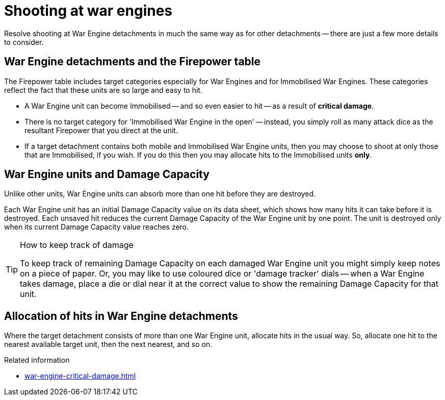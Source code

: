 = Shooting at war engines

Resolve shooting at War Engine detachments in much the same way as for other detachments -- there are just a few more details to consider.

== War Engine detachments and the Firepower table

The Firepower table includes target categories especially for War Engines and for Immobilised War Engines.
These categories reflect the fact that these units are so large and easy to hit.

* A War Engine unit can become Immobilised -- and so even easier to hit -- as a result of *critical damage*.
* There is no target category for 'Immobilised War Engine in the open' -- instead, you simply roll as many attack dice as the resultant Firepower that you direct at the unit.
* If a target detachment contains both mobile and Immobilised War Engine units, then you may choose to shoot at only those that are Immobilised, if you wish.
If you do this then you may allocate hits to the Immobilised units *only*.

== War Engine units and Damage Capacity

Unlike other units, War Engine units can absorb more than one hit before they are destroyed.

Each War Engine unit has an initial Damage Capacity value on its data sheet, which shows how many hits it can take before it is destroyed.
Each unsaved hit reduces the current Damage Capacity of the War Engine unit by one point.
The unit is destroyed only when its current Damage Capacity value reaches zero.

[TIP]
.How to keep track of damage
====
To keep track of remaining Damage Capacity on each damaged War Engine unit you might simply keep notes on a piece of paper.
Or, you may like to use coloured dice or 'damage tracker' dials -- when a War Engine takes damage, place a die or dial near it at the correct value to show the remaining Damage Capacity for that unit.
====

== Allocation of hits in War Engine detachments

Where the target detachment consists of more than one War Engine unit, allocate hits in the usual way.
So, allocate one hit to the nearest available target unit, then the next nearest, and so on.

.Related information
* xref:war-engine-critical-damage.adoc[]